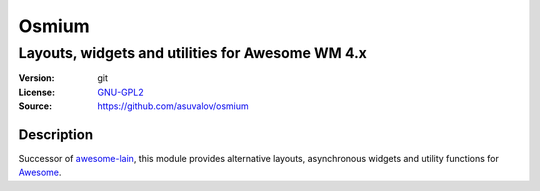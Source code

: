 Osmium
====

-------------------------------------------------
Layouts, widgets and utilities for Awesome WM 4.x
-------------------------------------------------

:Version: git
:License: GNU-GPL2_
:Source: https://github.com/asuvalov/osmium

Description
-----------

Successor of awesome-lain_, this module provides alternative layouts, asynchronous widgets and utility functions for Awesome_.

.. _GNU-GPL2: http://www.gnu.org/licenses/gpl-2.0.html
.. _awesome-lain: https://github.com/lcpz/lain
.. _Awesome: https://github.com/awesomeWM/awesome

